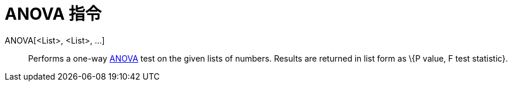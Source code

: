 = ANOVA 指令
:page-en: commands/ANOVA
ifdef::env-github[:imagesdir: /zh/modules/ROOT/assets/images]

ANOVA[<List>, <List>, ...]::
  Performs a one-way https://en.wikipedia.org/wiki/Anova[ANOVA] test on the given lists of numbers.
  Results are returned in list form as \{P value, F test statistic}.
